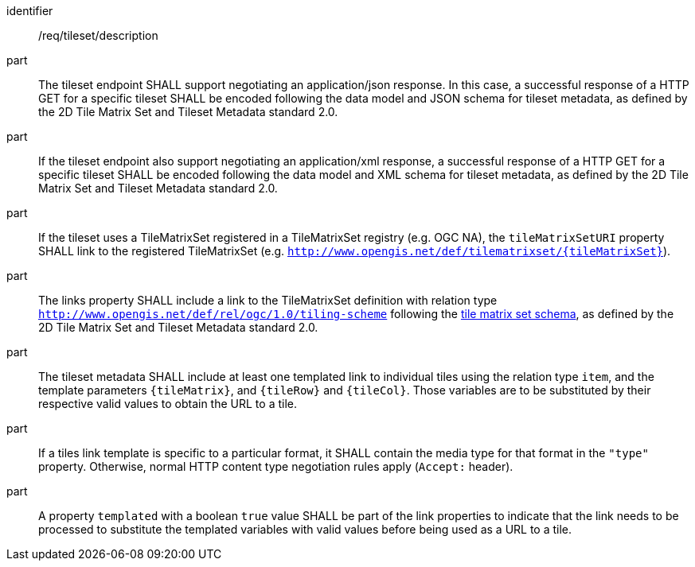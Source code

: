 [[req_tileset-description.adoc]]
////
[width="90%",cols="2,6a"]
|===
^|*Requirement {counter:req-id}* |*/req/tileset/description*
^|A |The tileset endpoint SHALL support negotiating an application/json response. In this case, a successful response of a HTTP GET for a specific tileset SHALL be encoded following the data model and JSON schema for tileset metadata, as defined by the 2D Tile Matrix Set and Tileset Metadata standard 2.0.
^|B |If the tileset endpoint also support negotiating an application/xml response, a  successful response of a HTTP GET for a specific tileset SHALL be encoded following the data model and XML schema for tileset metadata, as defined by the 2D Tile Matrix Set and Tileset Metadata standard 2.0.
^|C |If the tileset uses a TileMatrixSet registered in a TileMatrixSet registry (e.g. OGC NA), the `tileMatrixSetURI` property SHALL link to the registered TileMatrixSet (e.g. `http://www.opengis.net/def/tilematrixset/{tileMatrixSet}`).
^|D |The links property SHALL include a link to the TileMatrixSet definition with relation type `http://www.opengis.net/def/rel/ogc/1.0/tiling-scheme` following the
 https://github.com/opengeospatial/2D-Tile-Matrix-Set/blob/master/schemas/tms/2.0/json/tileMatrixSet.json[tile matrix set schema], as defined by the 2D Tile Matrix Set and Tileset Metadata standard 2.0.
^|E |The tileset metadata SHALL include at least one templated link to individual tiles using the relation type `item`, and the template parameters
`{tileMatrix}`, and `{tileRow}` and `{tileCol}`. Those variables are to be substituted by their respective valid values to obtain the URL to a tile.
^|F |If a tiles link template is specific to a particular format, it SHALL contain the media type for that format in the `"type"` property. Otherwise, normal HTTP content type negotiation rules apply (`Accept:` header).
^|G |A property `templated` with a boolean `true` value SHALL be part of the link properties to indicate that the link needs to be processed to substitute the templated variables with valid values before being used as a URL to a tile.
|===
////

[requirement]
====
[%metadata]
identifier:: /req/tileset/description
part:: The tileset endpoint SHALL support negotiating an application/json response. In this case, a successful response of a HTTP GET for a specific tileset SHALL be encoded following the data model and JSON schema for tileset metadata, as defined by the 2D Tile Matrix Set and Tileset Metadata standard 2.0.
part:: If the tileset endpoint also support negotiating an application/xml response, a  successful response of a HTTP GET for a specific tileset SHALL be encoded following the data model and XML schema for tileset metadata, as defined by the 2D Tile Matrix Set and Tileset Metadata standard 2.0.
part:: If the tileset uses a TileMatrixSet registered in a TileMatrixSet registry (e.g. OGC NA), the `tileMatrixSetURI` property SHALL link to the registered TileMatrixSet (e.g. `http://www.opengis.net/def/tilematrixset/{tileMatrixSet}`).
part:: The links property SHALL include a link to the TileMatrixSet definition with relation type `http://www.opengis.net/def/rel/ogc/1.0/tiling-scheme` following the
 https://github.com/opengeospatial/2D-Tile-Matrix-Set/blob/master/schemas/tms/2.0/json/tileMatrixSet.json[tile matrix set schema], as defined by the 2D Tile Matrix Set and Tileset Metadata standard 2.0.
part:: The tileset metadata SHALL include at least one templated link to individual tiles using the relation type `item`, and the template parameters
`{tileMatrix}`, and `{tileRow}` and `{tileCol}`. Those variables are to be substituted by their respective valid values to obtain the URL to a tile.
part:: If a tiles link template is specific to a particular format, it SHALL contain the media type for that format in the `"type"` property. Otherwise, normal HTTP content type negotiation rules apply (`Accept:` header).
part:: A property `templated` with a boolean `true` value SHALL be part of the link properties to indicate that the link needs to be processed to substitute the templated variables with valid values before being used as a URL to a tile.
====
